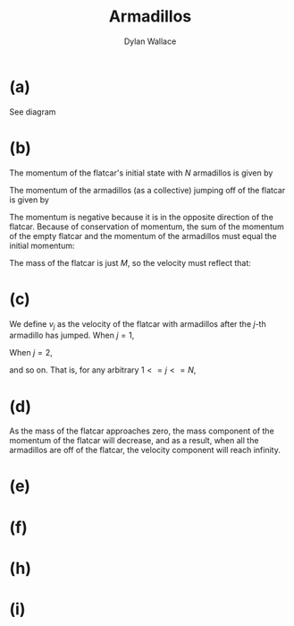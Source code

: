 #+TITLE: Armadillos
#+AUTHOR: Dylan Wallace

* (a)
See diagram
* (b)
The momentum of the flatcar's initial state with $N$ armadillos is given by
\begin{aligned}
p_{car;0} = v_{car;0}(M + Nm)
\end{aligned}
The momentum of the armadillos (as a collective) jumping off of the flatcar is given by
\begin{aligned}
p_{armadillos} = -v_{car;0}Nm
\end{aligned}
The momentum is negative because it is in the opposite direction of the flatcar.
Because of conservation of momentum, the sum of the momentum of the empty flatcar and the momentum of the armadillos must equal the initial momentum:
\begin{aligned}
p_{car;0} &= p_{armadillos} + p_{car} \\
p_{car} &= p_{car;0} - p_{armadillos} \\
&= v_{car;0}(M + Nm) - ((u-v_{car;0})Nm) \\
&= v_{car;0}(M + 2Nm) - uNm \\
\end{aligned}
The mass of the flatcar is just $M$, so the velocity must reflect that:
\begin{aligned}
p_{car} &= v_{car}M \\
v_{car} &= \frac{p_{car}}{M} \\
&= \frac{v_{car;0}(M + 2Nm) - uNm}{M} \\
&= v_{car;0} + 2(v_{car;0} - u)\frac{Nm}{M} \\
\end{aligned}
* (c)
We define $v_{j}$ as the velocity of the flatcar with armadillos after the $j$-th armadillo has jumped.
When $j = 1$,
\begin{aligned}
v_1 &= \frac{v_{0}(M + (N+1)m) - um}{M + (N - 1)m} \\
\end{aligned}
When $j = 2$,
\begin{aligned}
v_{2} &= \frac{v_{1}(M + (N - 1)m) - (u - v{1})m}{M + (N - 2)m} \\
&= \frac{v_{1}(M + Nm) - um}{M + (N-2)m} \\
\end{aligned}
and so on. That is, for any arbitrary $1 <= j <= N$,
\begin{aligned}
v_{j} &= \frac{
\end{aligned}

* (d)
As the mass of the flatcar approaches zero, the mass component of the momentum of the flatcar will decrease, and as a result, when all the armadillos are off of the flatcar, the velocity component will reach infinity.

* (e)

* (f)

* (h)

* (i)
